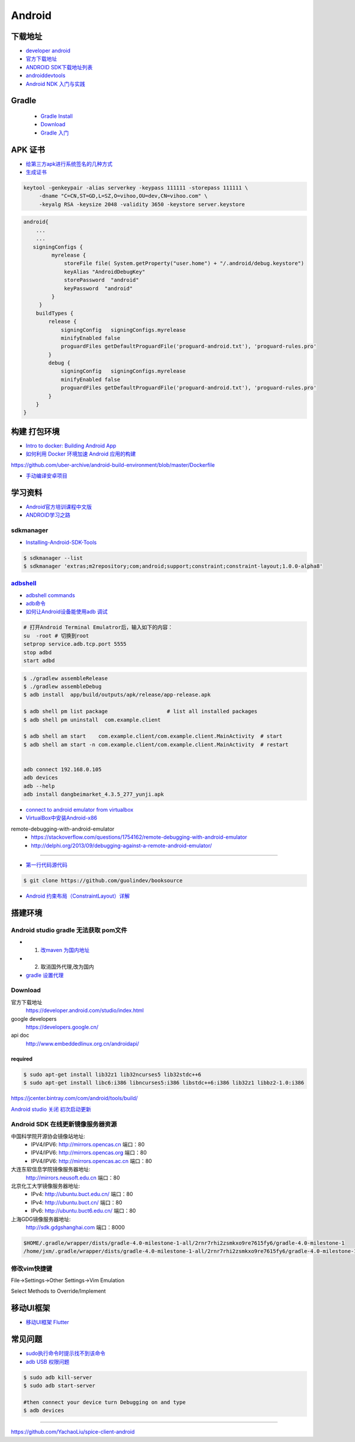 ##############
Android      
##############

**************
下载地址      
**************

* `developer android <https://developer.android.google.cn/>`_

* `官方下载地址 <https://developer.android.com/studio/#command-tools>`_

* `ANDROID SDK下载地址列表 <http://pro.sr1.me/post/android-sdk-download-links>`_

* `androiddevtools <http://www.androiddevtools.cn/>`_

* `Android NDK 入门与实践 <http://wuxiaolong.me/2017/12/27/AndroidNDK/>`_

************
Gradle
************

    * `Gradle Install <https://gradle.org/install/>`_
    * `Download <https://services.gradle.org/distributions>`_
    * `Gradle 入门 <https://www.jianshu.com/p/001abe1d8e95>`_

************
APK 证书
************

* `给第三方apk进行系统签名的几种方式  <https://blog.csdn.net/luzhenrong45/article/details/47733053>`_

* `生成证书  <http://www.cnblogs.com/littleatp/p/5922362.html>`_

.. code-block:: sh

   keytool -genkeypair -alias serverkey -keypass 111111 -storepass 111111 \
        -dname "C=CN,ST=GD,L=SZ,O=vihoo,OU=dev,CN=vihoo.com" \
        -keyalg RSA -keysize 2048 -validity 3650 -keystore server.keystore 

.. code-block:: sh

    android{
        ...
        ...
       signingConfigs {
             myrelease {
                 storeFile file( System.getProperty("user.home") + "/.android/debug.keystore")
                 keyAlias "AndroidDebugKey"
                 storePassword  "android"
                 keyPassword  "android"
             }
         }
        buildTypes {
            release {
                signingConfig   signingConfigs.myrelease
                minifyEnabled false
                proguardFiles getDefaultProguardFile('proguard-android.txt'), 'proguard-rules.pro'
            }
            debug {
                signingConfig   signingConfigs.myrelease
                minifyEnabled false
                proguardFiles getDefaultProguardFile('proguard-android.txt'), 'proguard-rules.pro'
            }
        }
    }


***************
构建 打包环境  
***************

* `Intro to docker: Building Android App  <https://medium.com/@elye.project/intro-to-docker-building-android-app-cb7fb1b97602>`_
* `如何利用 Docker 环境加速 Android 应用的构建 <https://linux.cn/article-6865-1.html>`_

https://github.com/uber-archive/android-build-environment/blob/master/Dockerfile

* `手动编译安卓项目  <http://www.jcodecraeer.com/a/anzhuokaifa/androidkaifa/2016/0603/4331.html>`_
 
************
学习资料    
************

* `Android官方培训课程中文版 <http://hukai.me/android-training-course-in-chinese/index.html>`_
* `ANDROID学习之路 <http://stormzhang.com/android/2014/07/07/learn-android-from-rookie/>`_

sdkmanager   
============

*  `Installing-Android-SDK-Tools  <https://github.com/codepath/android_guides/wiki/Installing-Android-SDK-Tools>`_

.. code-block:: sh

    $ sdkmanager --list 
    $ sdkmanager 'extras;m2repository;com;android;support;constraint;constraint-layout;1.0.0-alpha8'

adbshell_   
==========

.. _adbshell: http://adbshell.com/commands

* `adbshell commands <http://adbshell.com/commands>`_
* `adb命令 <https://zmywly8866.github.io/2015/01/24/all-adb-command.html>`_

* `如何让Android设备能使用adb 调试 <http://blog.sina.com.cn/s/blog_540316260101fuho.html>`_
  
.. code-block:: sh

    # 打开Android Terminal Emulatror后，输入如下的内容：
    su  -root # 切换到root
    setprop service.adb.tcp.port 5555
    stop adbd
    start adbd
  
.. code-block:: sh

    $ ./gradlew assembleRelease
    $ ./gradlew assembleDebug
    $ adb install  app/build/outputs/apk/release/app-release.apk 

    $ adb shell pm list package                   # list all installed packages
    $ adb shell pm uninstall  com.example.client 

    $ adb shell am start    com.example.client/com.example.client.MainActivity  # start 
    $ adb shell am start -n com.example.client/com.example.client.MainActivity  # restart


    adb connect 192.168.0.105
    adb devices
    adb --help
    adb install dangbeimarket_4.3.5_277_yunji.apk


* `connect to android emulator from virtualbox <https://nftb.saturdaymp.com/connect-to-android-emulator-from-virtualbox/>`_

* `VirtualBox中安装Android-x86 <https://www.howtogeek.com/164570/how-to-install-android-in-virtualbox/>`_

remote-debugging-with-android-emulator
    * https://stackoverflow.com/questions/1754162/remote-debugging-with-android-emulator
    * http://delphi.org/2013/09/debugging-against-a-remote-android-emulator/

--------

* `第一行代码源代码 <https://github.com/guolindev/booksource>`_

.. code-block:: sh

    $ git clone https://github.com/guolindev/booksource


* `Android 约束布局（ConstraintLayout）详解 <https://blog.csdn.net/airsaid/article/details/79052011>`_



**********
搭建环境  
**********

Android studio gradle 无法获取 pom文件
================================================

* 1. `改maven 为国内地址 <https://blog.csdn.net/zengmingen/article/details/79877676>`_
* 2. 取消国外代理,改为国内 
* `gradle 设置代理 <https://blog.csdn.net/cheng545/article/details/72868781>`_

Download
========

官方下载地址
    https://developer.android.com/studio/index.html

google developers
    https://developers.google.cn/

api doc
    http://www.embeddedlinux.org.cn/androidapi/



required
--------

.. code:: sh

    $ sudo apt-get install lib32z1 lib32ncurses5 lib32stdc++6
    $ sudo apt-get install libc6:i386 libncurses5:i386 libstdc++6:i386 lib32z1 libbz2-1.0:i386

.. image:: ./images/set_gradle.png
       :scale: 90%
       :alt: alternate text
       :align: center

https://jcenter.bintray.com/com/android/tools/build/


`Android studio 关闭 初次启动更新 <http://blog.csdn.net/wyl_1994/article/details/52353647>`_


Android SDK 在线更新镜像服务器资源
=====================================

中国科学院开源协会镜像站地址:
    * IPV4/IPV6: http://mirrors.opencas.cn 端口：80
    * IPV4/IPV6: http://mirrors.opencas.org 端口：80
    * IPV4/IPV6: http://mirrors.opencas.ac.cn 端口：80

大连东软信息学院镜像服务器地址:
    http://mirrors.neusoft.edu.cn 端口：80

北京化工大学镜像服务器地址:
    * IPv4: http://ubuntu.buct.edu.cn/ 端口：80
    * IPv4: http://ubuntu.buct.cn/ 端口：80
    * IPv6: http://ubuntu.buct6.edu.cn/ 端口：80

上海GDG镜像服务器地址:
    http://sdk.gdgshanghai.com 端口：8000
   
.. image:: ./images/proxy.png
       :scale: 90%
       :alt: alternate text
       :align: center

.. code:: sh

    $HOME/.gradle/wrapper/dists/gradle-4.0-milestone-1-all/2rnr7rhi2zsmkxo9re7615fy6/gradle-4.0-milestone-1
    /home/jxm/.gradle/wrapper/dists/gradle-4.0-milestone-1-all/2rnr7rhi2zsmkxo9re7615fy6/gradle-4.0-milestone-1-all.zip



修改vim快捷键
=================


File->Settings->Other Settings->Vim Emulation

.. image:: ./images/overrideMethod.png 
       :scale: 100%
       :alt: alternate text
       :align: center

Select Methods to Override/Implement

**************
移动UI框架      
**************

* `移动UI框架 Flutter <https://flutterchina.club/>`_

**************
常见问题      
**************

* `sudo执行命令时提示找不到该命令 <https://blog.csdn.net/Cryhelyxx/article/details/53384004>`_

* `adb USB 权限问题 <https://askubuntu.com/questions/908306/adb-no-permissions-on-ubuntu-17-04?utm_medium=organic&utm_source=google_rich_qa&utm_campaign=google_rich_qa>`_

.. code-block:: sh

    $ sudo adb kill-server
    $ sudo adb start-server

    #then connect your device turn Debugging on and type
    $ adb devices


------

https://github.com/YachaoLiu/spice-client-android
